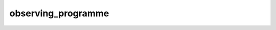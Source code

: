 observing_programme
==================================
.. csv-table::
	:file: observing_programme.csv
	:header-rows: 1
